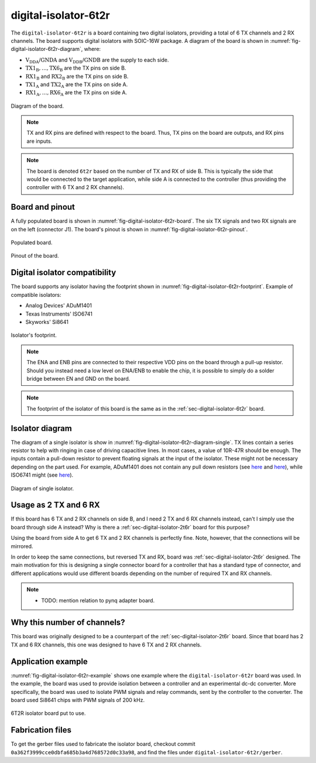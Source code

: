 .. _sec-digital-isolator-6t2r:

digital-isolator-6t2r
=====================

The ``digital-isolator-6t2r`` is a board containing two digital isolators, providing a total of 6 TX channels and 2 RX channels. The board supports digital isolators with SOIC-16W package. A diagram of the board is shown in :numref:`fig-digital-isolator-6t2r-diagram`, where:

* :math:`\text{V}_\text{DDA}`/:math:`\text{GNDA}` and  :math:`\text{V}_\text{DDB}`/:math:`\text{GNDB}` are the supply to each side.
* :math:`\text{TX1}_\text{B}, \dots, \text{TX6}_\text{B}` are the TX pins on side B.
* :math:`\text{RX1}_\text{B}` and :math:`\text{RX2}_\text{B}` are the TX pins on side B.
* :math:`\text{TX1}_\text{A}` and :math:`\text{TX2}_\text{A}` are the TX pins on side A.
* :math:`\text{RX1}_\text{A}, \dots, \text{RX6}_\text{A}` are the TX pins on side A.

.. figure:: media/digital-isolator-6t2r/diagram.svg
   :name: fig-digital-isolator-6t2r-diagram
   :scale: 150%
   :align: center
   :alt: Diagram of the board.
   
   Diagram of the board.

.. note::
   TX and RX pins are defined with respect to the board. Thus, TX pins on the board are outputs, and RX pins are inputs.

.. note::
   The board is denoted ``6t2r`` based on the number of TX and RX of side B. This is typically the side that would be connected to the target application, while side A is connected to the controller (thus providing the controller with 6 TX and 2 RX channels).

Board and pinout
----------------

A fully populated board is shown in :numref:`fig-digital-isolator-6t2r-board`. The six TX signals and two RX signals are on the left (connector J1). The board's pinout is shown in :numref:`fig-digital-isolator-6t2r-pinout`.

.. figure:: media/digital-isolator-6t2r/board.svg
   :name: fig-digital-isolator-6t2r-board
   :scale: 12%
   :align: center
   :alt: Populated board.
   
   Populated board.

.. figure:: media/digital-isolator-6t2r/pinout.svg
   :name: fig-digital-isolator-6t2r-pinout
   :scale: 150%
   :align: center
   :alt: Pinout of the board.
   
   Pinout of the board.


Digital isolator compatibility
------------------------------

The board supports any isolator having the footprint shown in :numref:`fig-digital-isolator-6t2r-footprint`. Example of compatible isolators:

* Analog Devices' ADuM1401
* Texas Instruments' ISO6741
* Skyworks' Si8641

.. figure:: media/digital-isolator-6t2r/dig-iso-footprint.svg
   :name: fig-digital-isolator-6t2r-footprint
   :scale: 85%
   :align: center
   :alt: Footprint of isolator.
   
   Isolator's footprint.

.. note::
   The ENA and ENB pins are connected to their respective VDD pins on the board through a pull-up resistor. Should you instead need a low level on ENA/ENB to enable the chip, it is possible to simply do a solder bridge between EN and GND on the board.

.. note::
   The footprint of the isolator of this board is the same as in the :ref:`sec-digital-isolator-6t2r` board.
   
Isolator diagram
--------------------

The diagram of a single isolator is show in :numref:`fig-digital-isolator-6t2r-diagram-single`. TX lines contain a series resistor to help with ringing in case of driving capacitive lines. In most cases, a value of 10R-47R should be enough. The inputs contain a pull-down resistor to prevent floating signals at the input of the isolator. These might not be necessary depending on the part used. For example, ADuM1401 does not contain any pull down resistors (see `here <https://ez.analog.com/interface-isolation/f/q-a/86929/adum14x-does-adum14x-has-internal-pull-up-or-pull-down-resistor>`__ and `here <https://ez.analog.com/interface-isolation/f/q-a/84971/adum-unused-inputs>`__), while ISO6741 might (see `here <https://e2e.ti.com/support/isolation-group/isolation/f/isolation-forum/1216369/iso6740-input-pull-down-resistor-tolerance>`__).

.. figure:: media/digital-isolator-6t2r/diagram-single.svg
   :name: fig-digital-isolator-6t2r-diagram-single
   :scale: 130%
   :align: center
   :alt: Diagram of single isolator.
   
   Diagram of single isolator.

Usage as 2 TX and 6 RX
-----------------------

If this board has 6 TX and 2 RX channels on side B, and I need 2 TX and 6 RX channels instead, can't I simply use the board through side A instead? Why is there a :ref:`sec-digital-isolator-2t6r` board for this purpose?

Using the board from side A to get 6 TX and 2 RX channels is perfectly fine. Note, however, that the connections will be mirrored. 

In order to keep the same connections, but reversed TX and RX, board was :ref:`sec-digital-isolator-2t6r` designed. The main motivation for this is designing a single connector board for a controller that has a standard type of connector, and different applications would use different boards depending on the number of required TX and RX channels.

.. note::
   - TODO: mention relation to pynq adapter board.


Why this number of channels?
----------------------------

This board was originally designed to be a counterpart of the :ref:`sec-digital-isolator-2t6r` board. Since that board has 2 TX and 6 RX channels, this one was designed to have 6 TX and 2 RX channels.

Application example
-------------------

:numref:`fig-digital-isolator-6t2r-example` shows one example where the ``digital-isolator-6t2r`` board was used. In the example, the board was used to provide isolation between a controller and an experimental dc-dc converter. More specifically, the board was used to isolate PWM signals and relay commands, sent by the controller to the converter. The board used Si8641 chips with PWM signals of 200 kHz.

.. figure:: media/general/pynq-plus-adapters-buck.svg
   :name: fig-digital-isolator-6t2r-example
   :scale: 13%
   :align: center
   :alt: Pynq and adapter boards.
   
   6T2R isolator board put to use.

Fabrication files
-----------------

To get the gerber files used to fabricate the isolator board, checkout commit ``0a362f3999cce0dbfa685b3a4d768572d0c33a98``, and find the files under ``digital-isolator-6t2r/gerber``.